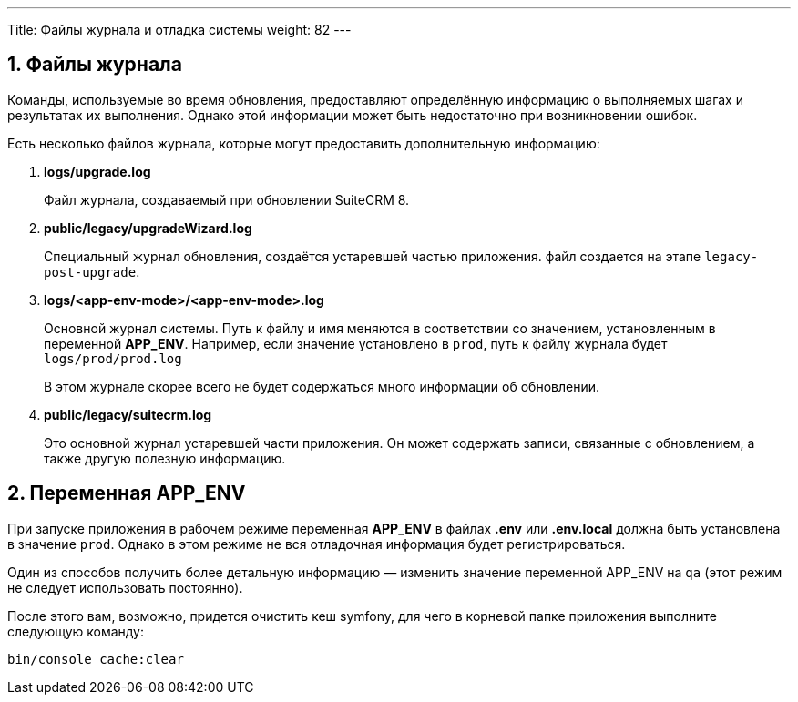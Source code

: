 ---
Title: Файлы журнала и отладка системы
weight: 82
---

:author: likhobory
:email: likhobory@mail.ru


:toc:
:toc-title: Оглавление
:toclevels: 1

//
:sectnums:
:sectnumlevels: 1
//

== Файлы журнала

Команды, используемые во время обновления, предоставляют определённую информацию о выполняемых шагах и результатах их выполнения. Однако этой информации может быть  недостаточно при возникновении ошибок.

Есть несколько файлов журнала, которые могут предоставить дополнительную информацию:

. *logs/upgrade.log*
+
Файл журнала, создаваемый при обновлении SuiteCRM 8.
+
. *public/legacy/upgradeWizard.log*
+
Специальный журнал обновления, создаётся устаревшей частью приложения. файл создается на этапе `legacy-post-upgrade`.
+
. *logs/<app-env-mode>/<app-env-mode>.log*
+
Основной журнал системы. Путь к файлу и имя меняются в соответствии со значением, установленным в переменной *APP_ENV*. Например, если значение установлено в `prod`, путь к файлу журнала будет `logs/prod/prod.log`
+
В этом журнале скорее всего не будет содержаться много информации об обновлении.
+
. *public/legacy/suitecrm.log*
+
Это основной журнал устаревшей части приложения. Он может содержать записи, связанные с обновлением, а также другую полезную информацию.

== Переменная APP_ENV 

При запуске приложения в рабочем режиме переменная *APP_ENV* в файлах *.env* или *.env.local* должна быть установлена в значение `prod`. Однако в этом режиме не вся отладочная информация будет регистрироваться.

Один из способов получить более детальную информацию — изменить значение переменной APP_ENV на `qa` (этот режим не следует использовать постоянно).

После этого вам, возможно, придется очистить кеш symfony, для чего в корневой папке приложения выполните следующую команду:

[source,console]
----
bin/console cache:clear
----
